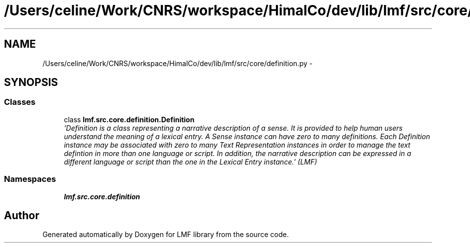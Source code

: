 .TH "/Users/celine/Work/CNRS/workspace/HimalCo/dev/lib/lmf/src/core/definition.py" 3 "Fri Jul 24 2015" "LMF library" \" -*- nroff -*-
.ad l
.nh
.SH NAME
/Users/celine/Work/CNRS/workspace/HimalCo/dev/lib/lmf/src/core/definition.py \- 
.SH SYNOPSIS
.br
.PP
.SS "Classes"

.in +1c
.ti -1c
.RI "class \fBlmf\&.src\&.core\&.definition\&.Definition\fP"
.br
.RI "\fI'Definition is a class representing a narrative description of a sense\&. It is provided to help human users understand the meaning of a lexical entry\&. A Sense instance can have zero to many definitions\&. Each Definition instance may be associated with zero to many Text Representation instances in order to manage the text defintion in more than one language or script\&. In addition, the narrative description can be expressed in a different language or script than the one in the Lexical Entry instance\&.' (LMF) \fP"
.in -1c
.SS "Namespaces"

.in +1c
.ti -1c
.RI " \fBlmf\&.src\&.core\&.definition\fP"
.br
.in -1c
.SH "Author"
.PP 
Generated automatically by Doxygen for LMF library from the source code\&.
